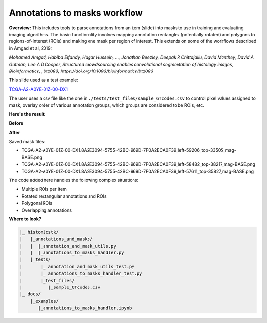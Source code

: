 
Annotations to masks workflow
=============================

**Overview:** 
This includes tools to parse annotations from an item (slide) into masks to use in training and evaluating imaging algorithms. The basic functionality involves mapping annotation rectangles (potentially rotated) and polygons to regions-of-interest (ROIs) and making one mask per region of interest. This extends on some of the workflows described in Amgad et al, 2019:

*Mohamed Amgad, Habiba Elfandy, Hagar Hussein, ..., Jonathan Beezley, Deepak R Chittajallu, David Manthey, David A Gutman, Lee A D Cooper, Structured crowdsourcing enables convolutional segmentation of histology images, Bioinformatics, , btz083, https://doi.org/10.1093/bioinformatics/btz083*

This slide used as a test example:

`TCGA-A2-A0YE-01Z-00-DX1 <http://candygram.neurology.emory.edu:8080/histomicstk#?image=5d586d57bd4404c6b1f28640&bounds=53566%2C33193%2C68926%2C40593%2C0>`_

The user uses a csv file like the one in 
``./tests/test_files/sample_GTcodes.csv``
to control pixel values assigned to mask, overlay order of various annotation groups, which groups are considered to be ROIs, etc.

**Here's the result:**

**Before**


.. image:: https://user-images.githubusercontent.com/22067552/63966887-46855c80-ca6a-11e9-8431-932fda6cffc1.png
   :target: https://user-images.githubusercontent.com/22067552/63966887-46855c80-ca6a-11e9-8431-932fda6cffc1.png
   :alt: image


**After**

Saved mask files:


* TCGA-A2-A0YE-01Z-00-DX1.8A2E3094-5755-42BC-969D-7F0A2ECA0F39_left-59206_top-33505_mag-BASE.png
* TCGA-A2-A0YE-01Z-00-DX1.8A2E3094-5755-42BC-969D-7F0A2ECA0F39_left-58482_top-38217_mag-BASE.png
* TCGA-A2-A0YE-01Z-00-DX1.8A2E3094-5755-42BC-969D-7F0A2ECA0F39_left-57611_top-35827_mag-BASE.png

The code added here handles the following complex situations:


* Multiple ROIs per item
* Rotated rectangular annotations and ROIs
* Polygonal ROIs
* Overlapping annotations

**Where to look?**

.. code-block::

   |_ histomicstk/
   |   |_annotations_and_masks/
   |   |  |_annotation_and_mask_utils.py 
   |   |  |_annotations_to_masks_handler.py
   |   |_tests/
   |       |_ annotation_and_mask_utils_test.py
   |       |_ annotations_to_masks_handler_test.py
   |       |_test_files/
   |          |_sample_GTcodes.csv
   |_ docs/
       |_examples/
          |_annotations_to_masks_handler.ipynb
